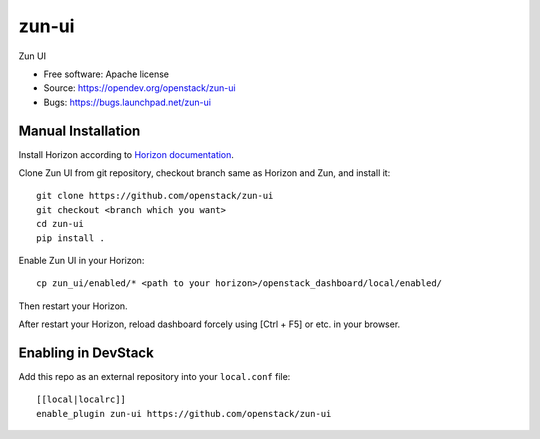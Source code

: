 ==========
zun-ui
==========

Zun UI

* Free software: Apache license
* Source: https://opendev.org/openstack/zun-ui
* Bugs: https://bugs.launchpad.net/zun-ui

Manual Installation
-------------------

Install Horizon according to `Horizon documentation <https://docs.openstack.org/horizon/>`_.

Clone Zun UI from git repository, checkout branch same as Horizon and Zun, and install it::

    git clone https://github.com/openstack/zun-ui
    git checkout <branch which you want>
    cd zun-ui
    pip install .

Enable Zun UI in your Horizon::

    cp zun_ui/enabled/* <path to your horizon>/openstack_dashboard/local/enabled/

Then restart your Horizon.

After restart your Horizon, reload dashboard forcely using [Ctrl + F5] or etc. in your browser.

Enabling in DevStack
--------------------

Add this repo as an external repository into your ``local.conf`` file::

    [[local|localrc]]
    enable_plugin zun-ui https://github.com/openstack/zun-ui

